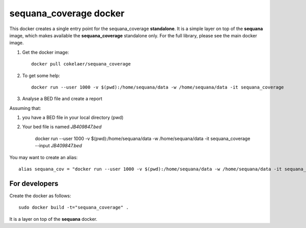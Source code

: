 **sequana_coverage** docker
===============================


This docker creates a single entry point for the sequana_coverage **standalone**. It is a simple layer on top 
of the **sequana** image, which makes available the **sequana_coverage** standalone only. For the full library, please see the main docker image.


#. Get the docker image::

    docker pull cokelaer/sequana_coverage

#. To get some help::


    docker run --user 1000 -v $(pwd):/home/sequana/data -w /home/sequana/data -it sequana_coverage

#. Analyse a BED file and create a report

Assuming that:

#. you have a BED file in your local directory (pwd)
#. Your bed file is named *JB409847.bed*

    docker run --user 1000 -v $(pwd):/home/sequana/data -w /home/sequana/data -it sequana_coverage --input *JB409847.bed*

You may want to create an alias::

    alias sequana_cov = "docker run --user 1000 -v $(pwd):/home/sequana/data -w /home/sequana/data -it sequana_coverage"




For developers
-----------------

Create the docker as follows::

    sudo docker build -t="sequana_coverage" .

It is a layer on top of the **sequana** docker.




